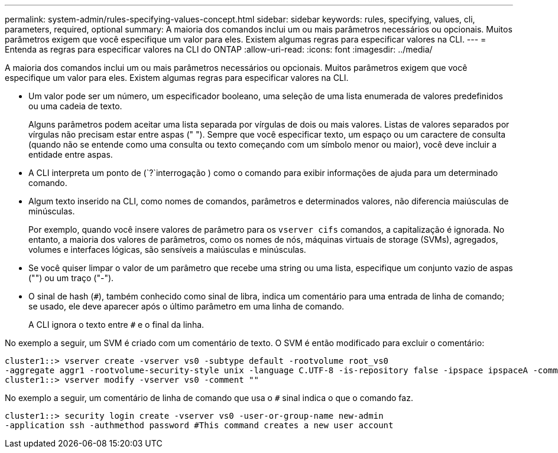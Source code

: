 ---
permalink: system-admin/rules-specifying-values-concept.html 
sidebar: sidebar 
keywords: rules, specifying, values, cli, parameters, required, optional 
summary: A maioria dos comandos inclui um ou mais parâmetros necessários ou opcionais. Muitos parâmetros exigem que você especifique um valor para eles. Existem algumas regras para especificar valores na CLI. 
---
= Entenda as regras para especificar valores na CLI do ONTAP
:allow-uri-read: 
:icons: font
:imagesdir: ../media/


[role="lead"]
A maioria dos comandos inclui um ou mais parâmetros necessários ou opcionais. Muitos parâmetros exigem que você especifique um valor para eles. Existem algumas regras para especificar valores na CLI.

* Um valor pode ser um número, um especificador booleano, uma seleção de uma lista enumerada de valores predefinidos ou uma cadeia de texto.
+
Alguns parâmetros podem aceitar uma lista separada por vírgulas de dois ou mais valores. Listas de valores separados por vírgulas não precisam estar entre aspas (" "). Sempre que você especificar texto, um espaço ou um caractere de consulta (quando não se entende como uma consulta ou texto começando com um símbolo menor ou maior), você deve incluir a entidade entre aspas.

* A CLI interpreta um ponto de (`?`interrogação ) como o comando para exibir informações de ajuda para um determinado comando.
* Algum texto inserido na CLI, como nomes de comandos, parâmetros e determinados valores, não diferencia maiúsculas de minúsculas.
+
Por exemplo, quando você insere valores de parâmetro para os `vserver cifs` comandos, a capitalização é ignorada. No entanto, a maioria dos valores de parâmetros, como os nomes de nós, máquinas virtuais de storage (SVMs), agregados, volumes e interfaces lógicas, são sensíveis a maiúsculas e minúsculas.

* Se você quiser limpar o valor de um parâmetro que recebe uma string ou uma lista, especifique um conjunto vazio de aspas ("") ou um traço ("-").
* O sinal de hash (`#`), também conhecido como sinal de libra, indica um comentário para uma entrada de linha de comando; se usado, ele deve aparecer após o último parâmetro em uma linha de comando.
+
A CLI ignora o texto entre `#` e o final da linha.



No exemplo a seguir, um SVM é criado com um comentário de texto. O SVM é então modificado para excluir o comentário:

[listing]
----
cluster1::> vserver create -vserver vs0 -subtype default -rootvolume root_vs0
-aggregate aggr1 -rootvolume-security-style unix -language C.UTF-8 -is-repository false -ipspace ipspaceA -comment "My SVM"
cluster1::> vserver modify -vserver vs0 -comment ""
----
No exemplo a seguir, um comentário de linha de comando que usa o `#` sinal indica o que o comando faz.

[listing]
----
cluster1::> security login create -vserver vs0 -user-or-group-name new-admin
-application ssh -authmethod password #This command creates a new user account
----